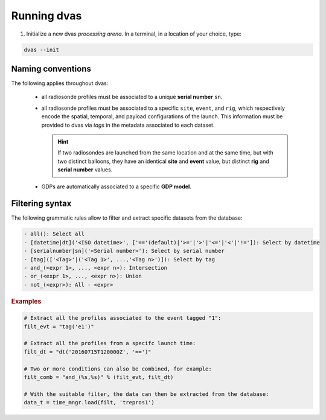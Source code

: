 .. _running:

Running dvas
============

1. Initialize a new dvas *processing arena*. In a terminal, in a location of your choice, type:

.. code-block:: none

    dvas --init

Naming conventions
------------------

The following applies throughout dvas:

 * all radiosonde profiles must be associated to a unique **serial number** ``sn``.
 * all radiosonde profiles must be associated to a specific ``site``, ``event``, and ``rig``,
   which respectively encode the spatial, temporal, and payload configurations of the launch.
   This information must be provided to dvas via `tags` in the metadata associated to each dataset.

   .. hint::
       If two radiosondes are launched from the same location and at the same time, but with two
       distinct balloons, they have an identical **site** and **event** value, but distinct **rig**
       and **serial number** values.

 * GDPs are automatically associated to a specific **GDP model**.

Filtering syntax
----------------

The following grammatic rules allow to filter and extract specific datasets from the database:

.. code-block:: none

 - all(): Select all
 - [datetime|dt]('<ISO datetime>', ['=='(default)|'>='|'>'|'<='|'<'|'!=']): Select by datetime
 - [serialnumber|sn]('<Serial number>'): Select by serial number
 - [tag](['<Tag>'|('<Tag 1>', ...,'<Tag n>')]): Select by tag
 - and_(<expr 1>, ..., <expr n>): Intersection
 - or_(<expr 1>, ..., <expr n>): Union
 - not_(<expr>): All - <expr>

.. rubric:: Examples

.. code-block:: python3

 # Extract all the profiles associated to the event tagged "1":
 filt_evt = "tag('e1')"

 # Extract all the profiles from a specifc launch time:
 filt_dt = "dt('20160715T120000Z', '==')"

 # Two or more conditions can also be combined, for example:
 filt_comb = "and_(%s,%s)" % (filt_evt, filt_dt)

 # With the suitable filter, the data can then be extracted from the database:
 data_t = time_mngr.load(filt, 'trepros1')

